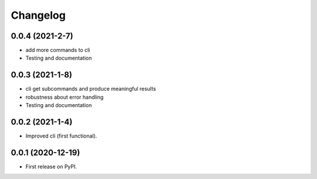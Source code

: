 
Changelog
=========

0.0.4 (2021-2-7)
------------------

* add more commands to cli
* Testing and documentation

0.0.3 (2021-1-8)
------------------

* cli get subcommands and produce meaningful results
* robustness about error handling
* Testing and documentation

0.0.2 (2021-1-4)
------------------

* Improved cli (first functional).

0.0.1 (2020-12-19)
------------------

* First release on PyPI.
